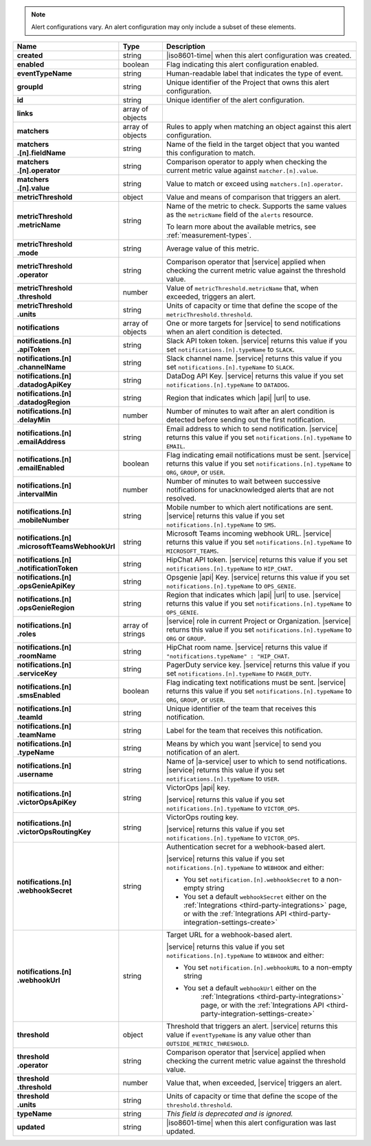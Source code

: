 .. note::

   Alert configurations vary. An alert configuration may only
   include a subset of these elements.

.. list-table::
   :widths: 20 14 66
   :header-rows: 1
   :stub-columns: 1

   * - Name
     - Type
     - Description

   * - created
     - string
     - |iso8601-time| when this alert configuration was created.

   * - enabled
     - boolean
     - Flag indicating this alert configuration enabled.

   * - eventTypeName
     - string
     - Human-readable label that indicates the type of event.

   * - groupId
     - string
     - Unique identifier of the Project that owns this alert
       configuration.

   * - id
     - string
     - Unique identifier of the alert configuration.

   * - links
     - array of objects
     - .. include:: /includes/links-explanation.rst

   * - matchers
     - array of objects
     - Rules to apply when matching an object against this alert
       configuration.

   * - | matchers
       | .[n].fieldName
     - string
     - Name of the field in the target object that you wanted this
       configuration to match.

   * - | matchers
       | .[n].operator
     - string
     - Comparison operator to apply when checking the current metric
       value against ``matcher.[n].value``.

   * - | matchers
       | .[n].value
     - string
     - Value to match or exceed using ``matchers.[n].operator``.

   * - metricThreshold
     - object
     - Value and means of comparison that triggers an alert.

   * - | metricThreshold
       | .metricName
     - string
     - Name of the metric to check. Supports the same values as
       the ``metricName`` field of the ``alerts`` resource.

       To learn more about the available metrics, see 
       :ref:`measurement-types`.

       .. include:: /includes/fact-serverless-alert-conditions.rst

   * - | metricThreshold
       | .mode
     - string
     - Average value of this metric.

   * - | metricThreshold
       | .operator
     - string
     - Comparison operator that |service| applied when checking the
       current metric value against the threshold value.

   * - | metricThreshold
       | .threshold
     - number
     - Value of ``metricThreshold.metricName`` that, when exceeded,
       triggers an alert.

   * - | metricThreshold
       | .units
     - string
     - Units of capacity or time that define the scope of the
       ``metricThreshold.threshold``.

   * - notifications
     - array of objects
     - One or more targets for |service| to send notifications when an
       alert condition is detected.

   * - | notifications.[n]
       | .apiToken
     - string
     - Slack API token token. |service| returns this value if you set
       ``notifications.[n].typeName`` to ``SLACK``.

   * - | notifications.[n]
       | .channelName
     - string
     - Slack channel name. |service| returns this value if you set
       ``notifications.[n].typeName`` to ``SLACK``.

   * - | notifications.[n]
       | .datadogApiKey
     - string
     - DataDog API Key. |service| returns this value if you set
       ``notifications.[n].typeName`` to ``DATADOG``.

   * - | notifications.[n]
       | .datadogRegion
     - string
     - Region that indicates which |api| |url| to use.

   * - | notifications.[n]
       | .delayMin
     - number
     - Number of minutes to wait after an alert condition is detected
       before sending out the first notification.

   * - | notifications.[n]
       | .emailAddress
     - string
     - Email address to which to send notification. |service| returns
       this value if you set ``notifications.[n].typeName`` to
       ``EMAIL``.

   * - | notifications.[n]
       | .emailEnabled
     - boolean
     - Flag indicating email notifications must be sent. |service|
       returns this value if you set ``notifications.[n].typeName`` to
       ``ORG``, ``GROUP``, or ``USER``.

   * - | notifications.[n]
       | .intervalMin
     - number
     - Number of minutes to wait between successive notifications
       for unacknowledged alerts that are not resolved.

       .. include:: /includes/fact-intervalMin-third-party-integrations.rst

   * - | notifications.[n]
       | .mobileNumber
     - string
     - Mobile number to which alert notifications are sent. |service|
       returns this value if you set ``notifications.[n].typeName`` to
       ``SMS``.

   * - | notifications.[n]
       | .microsoftTeamsWebhookUrl
     - string
     - Microsoft Teams incoming webhook URL. |service| returns this value if you set
       ``notifications.[n].typeName`` to ``MICROSOFT_TEAMS``.

   * - | notifications.[n]
       | .notificationToken
     - string
     - HipChat API token. |service| returns this value if you set
       ``notifications.[n].typeName`` to ``HIP_CHAT``.

       .. include:: /includes/api/facts/invalid-integration-api-token.rst

   * - | notifications.[n]
       | .opsGenieApiKey
     - string
     - Opsgenie |api| Key. |service| returns this value if
       you set ``notifications.[n].typeName`` to ``OPS_GENIE``.

   * - | notifications.[n]
       | .opsGenieRegion
     - string
     - Region that indicates which |api| |url| to use. |service| returns
       this value if you set ``notifications.[n].typeName`` to
       ``OPS_GENIE``.

   * - | notifications.[n]
       | .roles
     - array of strings
     - |service| role in current Project or Organization. |service|
       returns this value if you set ``notifications.[n].typeName`` to
       ``ORG`` or ``GROUP``.

   * - | notifications.[n]
       | .roomName
     - string
     - HipChat room name. |service| returns this value if
       ``"notifications.typeName" : "HIP_CHAT``.

   * - | notifications.[n]
       | .serviceKey
     - string
     - PagerDuty service key. |service| returns this value if
       you set ``notifications.[n].typeName`` to ``PAGER_DUTY``.

   * - | notifications.[n]
       | .smsEnabled
     - boolean
     - Flag indicating text notifications must be sent. |service|
       returns this value if you set ``notifications.[n].typeName`` to
       ``ORG``, ``GROUP``, or ``USER``.

   * - | notifications.[n]
       | .teamId
     - string
     - Unique identifier of the team that receives this notification.

   * - | notifications.[n]
       | .teamName
     - string
     - Label for the team that receives this notification.

   * - | notifications.[n]
       | .typeName
     - string
     - Means by which you want |service| to send you notification of an
       alert.

   * - | notifications.[n]
       | .username
     - string
     - Name of |a-service| user to which to send notifications.
       |service| returns this value if you set
       ``notifications.[n].typeName`` to ``USER``.

   * - | notifications.[n]
       | .victorOpsApiKey
     - string
     - VictorOps |api| key.

       .. include:: /includes/api/facts/invalid-integration-api-key.rst

       |service| returns this value if you set
       ``notifications.[n].typeName`` to ``VICTOR_OPS``.

   * - | notifications.[n]
       | .victorOpsRoutingKey
     - string
     - VictorOps routing key.

       .. include:: /includes/api/facts/invalid-integration-api-key.rst

       |service| returns this value if you set
       ``notifications.[n].typeName`` to ``VICTOR_OPS``.

   * - | notifications.[n]
       | .webhookSecret
     - string
     - Authentication secret for a webhook-based alert.

       |service| returns this value if you set
       ``notifications.[n].typeName`` to ``WEBHOOK`` and either:

       - You set ``notification.[n].webhookSecret`` to a non-empty 
         string
        
       - You set a default ``webhookSecret`` either on the 
         :ref:`Integrations <third-party-integrations>` page, or with
         the :ref:`Integrations API <third-party-integration-settings-create>`

   * - | notifications.[n]
       | .webhookUrl
     - string
     - Target URL for a webhook-based alert.

       |service| returns this value if you set
       ``notifications.[n].typeName`` to ``WEBHOOK`` and either:

       - You set ``notification.[n].webhookURL`` to a non-empty string

       - You set a default ``webhookUrl`` either on the 
          :ref:`Integrations <third-party-integrations>` page, or with
          the :ref:`Integrations API <third-party-integration-settings-create>`

   * - threshold
     - object
     - Threshold that triggers an alert. |service| returns this value if
       ``eventTypeName`` is any value other than
       ``OUTSIDE_METRIC_THRESHOLD``.

   * - | threshold
       | .operator
     - string
     - Comparison operator that |service| applied when checking the
       current metric value against the threshold value.

   * - | threshold
       | .threshold
     - number
     - Value that, when exceeded, |service| triggers an alert.

   * - | threshold
       | .units
     - string
     - Units of capacity or time that define the scope of the
       ``threshold.threshold``.

   * - typeName
     - string
     - *This field is deprecated and is ignored.*

   * - updated
     - string
     - |iso8601-time| when this alert configuration was last updated.
